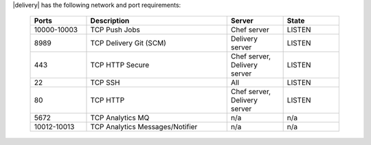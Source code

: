.. The contents of this file may be included in multiple topics (using the includes directive).
.. The contents of this file should be modified in a way that preserves its ability to appear in multiple topics.


|delivery| has the following network and port requirements:

  .. list-table::
     :widths: 100 250 100 100
     :header-rows: 1

     * - Ports
       - Description
       - Server
       - State
     * - 10000-10003
       - TCP Push Jobs
       - Chef server
       - LISTEN
     * - 8989
       - TCP Delivery Git (SCM)
       - Delivery server
       - LISTEN
     * - 443
       - TCP HTTP Secure
       - Chef server, Delivery server
       - LISTEN
     * - 22
       - TCP SSH
       - All
       - LISTEN
     * - 80
       - TCP HTTP
       - Chef server, Delivery server
       - LISTEN
     * - 5672
       - TCP Analytics MQ
       - n/a
       - n/a
     * - 10012-10013
       - TCP Analytics Messages/Notifier
       - n/a
       - n/a
